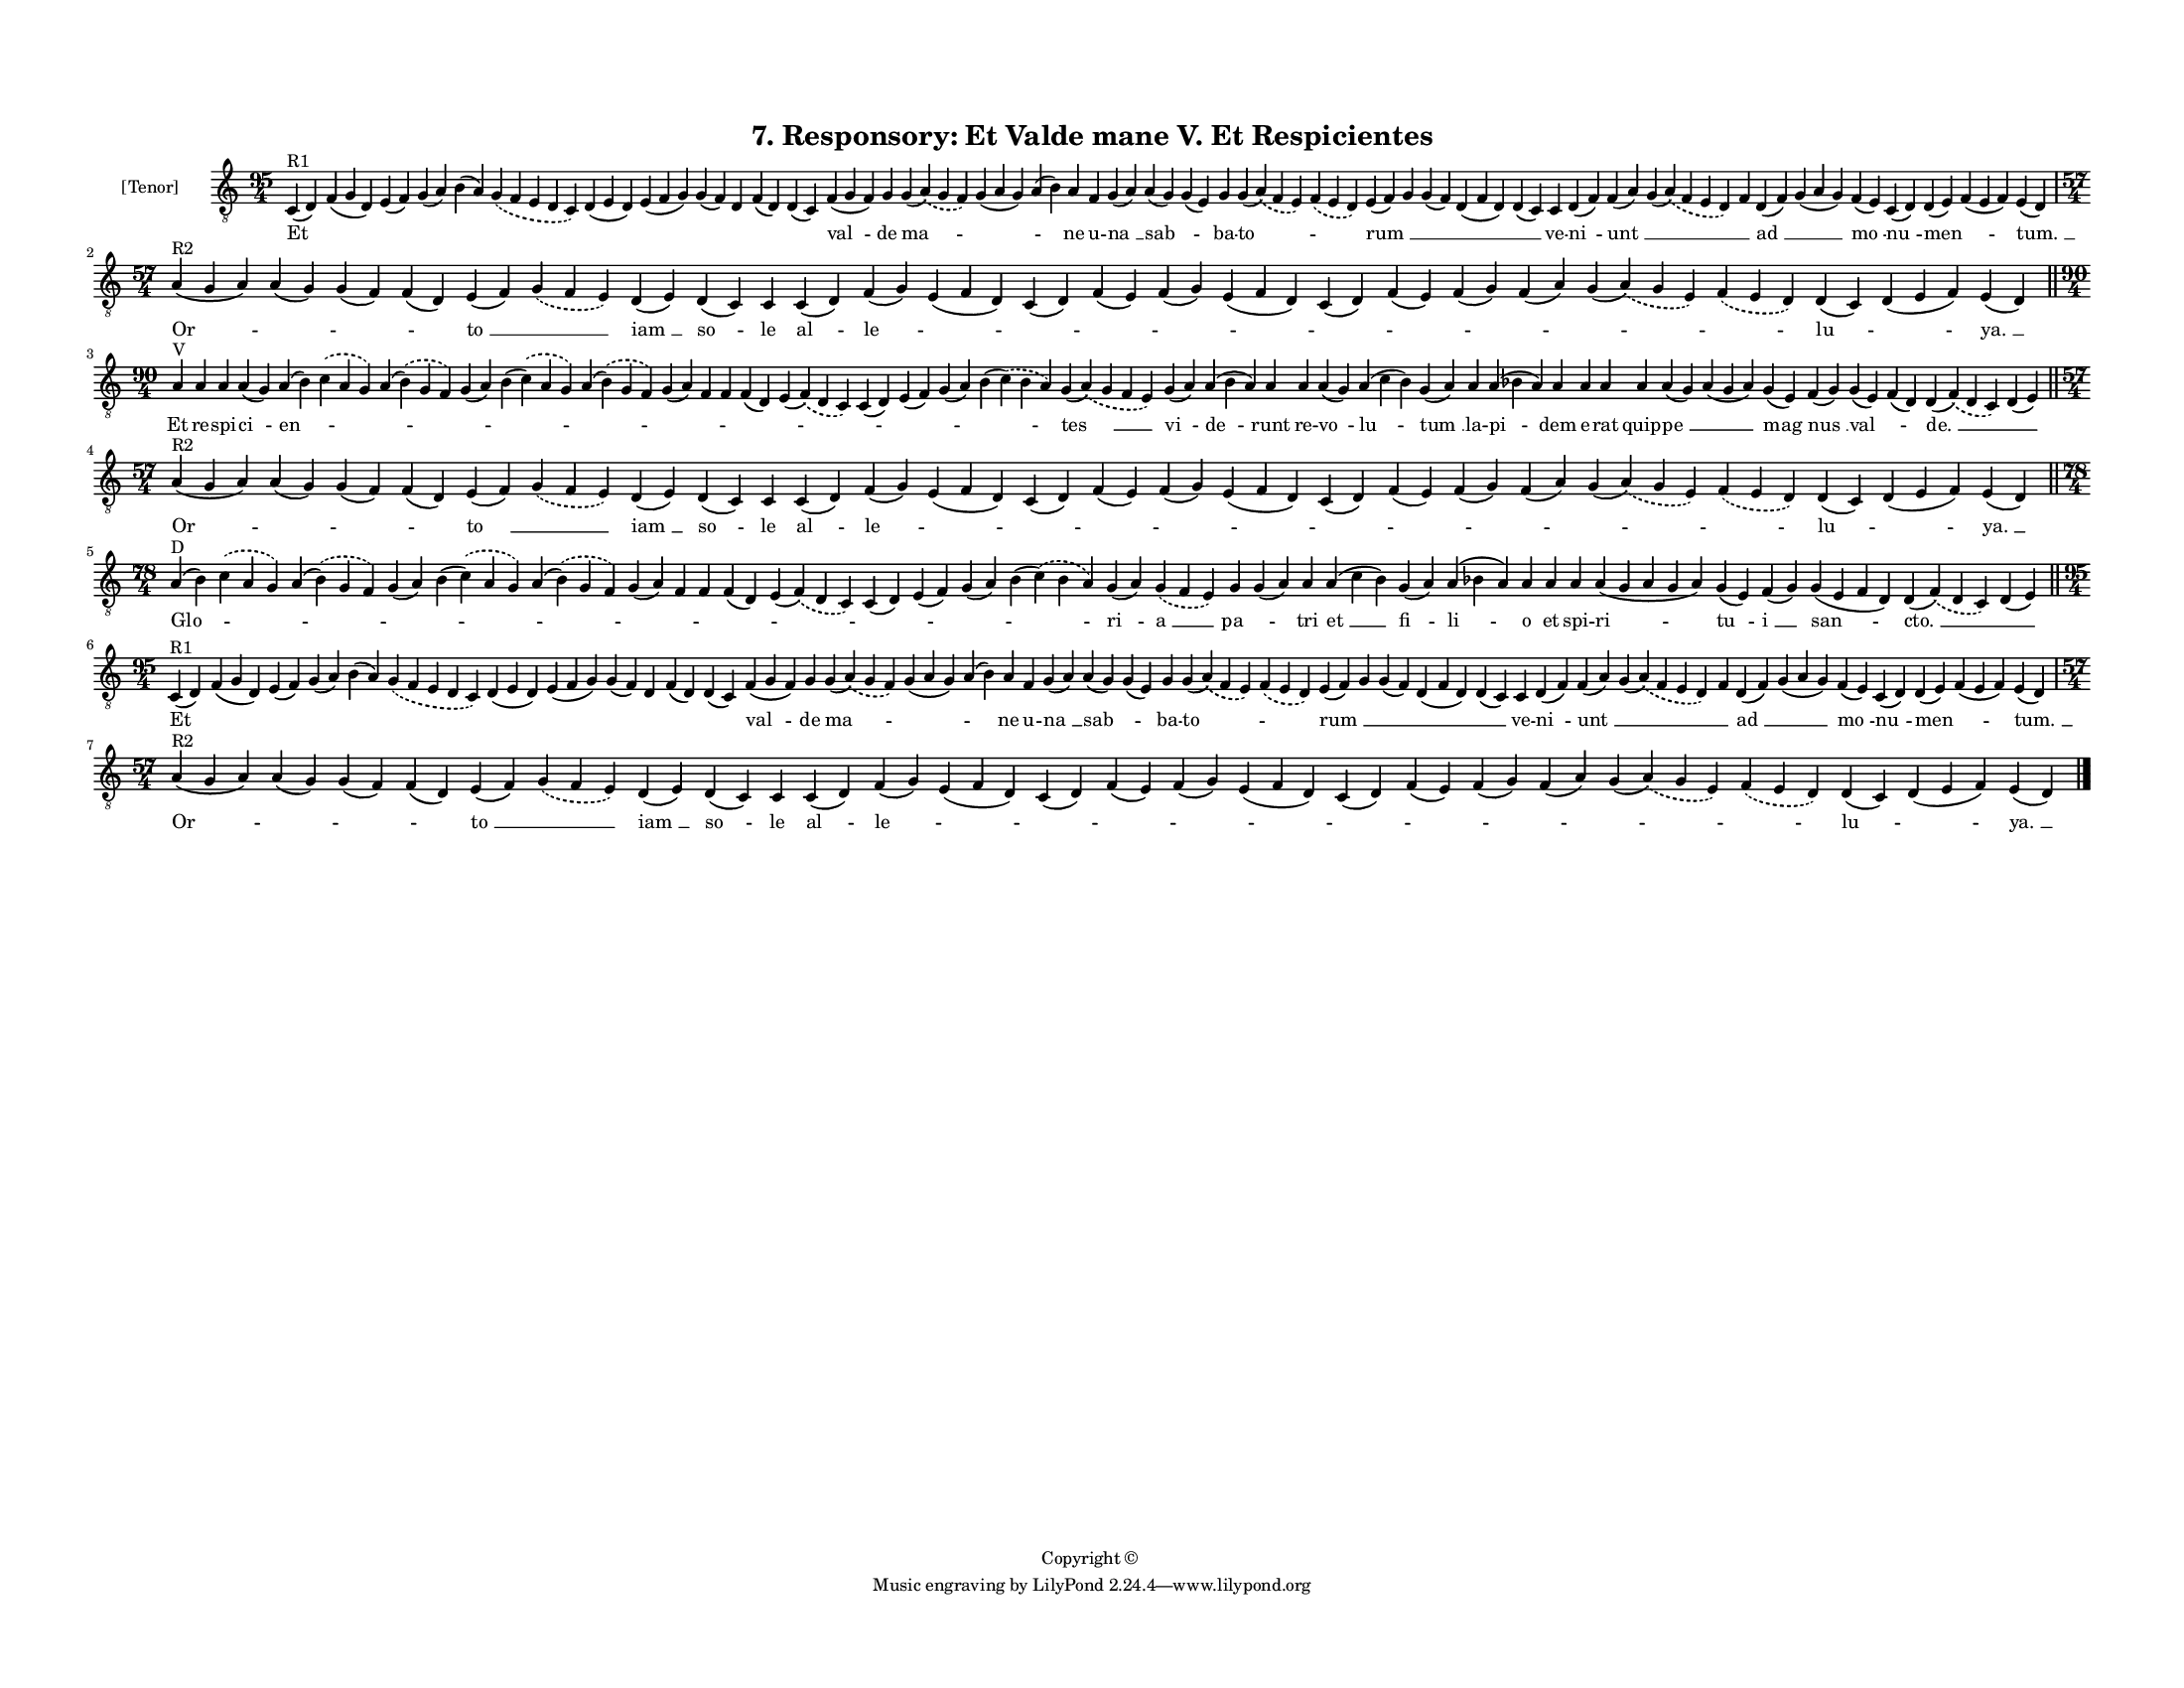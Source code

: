 
\version "2.18.2"
% automatically converted by musicxml2ly from musicxml/F3O07ps_Responsory_Et_Valde_mane_V_Et_Respicientes.xml

\header {
    encodingsoftware = "Sibelius 6.2"
    encodingdate = "2017-03-20"
    copyright = "Copyright © "
    title = "7. Responsory: Et Valde mane V. Et Respicientes"
    }

#(set-global-staff-size 11.3811023622)
\paper {
    paper-width = 27.94\cm
    paper-height = 21.59\cm
    top-margin = 1.5\cm
    bottom-margin = 1.2\cm
    left-margin = 1.2\cm
    right-margin = 1.2\cm
    between-system-space = 0.93\cm
    page-top-space = 1.27\cm
    }
\layout {
    \context { \Score
        autoBeaming = ##f
        }
    }
PartPOneVoiceOne =  \relative c {
    \clef "treble_8" \key c \major \time 95/4 | % 1
    c4 ^"R1" ( d4 ) f4 ( g4 d4 ) e4 ( f4 ) g4 ( a4 ) b4 ( a4 )
    \slurDashed g4 ( \slurSolid f4 e4 d4 c4 ) d4 ( e4 d4 ) e4 ( f4 g4 )
    g4 ( f4 ) d4 f4 ( d4 ) d4 ( c4 ) f4 ( g4 f4 ) g4 g4 ( \slurDashed a4
    ) ( \slurSolid g4 f4 ) g4 ( a4 g4 ) a4 ( b4 ) a4 f4 g4 ( a4 ) a4 ( g4
    ) g4 ( e4 ) g4 g4 ( \slurDashed a4 ) ( \slurSolid f4 e4 )
    \slurDashed f4 ( \slurSolid e4 d4 ) e4 ( f4 ) g4 g4 ( f4 ) d4 ( f4 d4
    ) d4 ( c4 ) c4 d4 ( f4 ) f4 ( a4 ) g4 ( \slurDashed a4 ) (
    \slurSolid f4 e4 d4 ) f4 d4 ( f4 ) g4 ( a4 g4 ) f4 ( e4 ) c4 ( d4 )
    d4 ( e4 ) f4 ( e4 f4 ) e4 ( d4 ) \break | % 2
    \time 57/4  | % 2
    a'4 ^"R2" ( g4 a4 ) a4 ( g4 ) g4 ( f4 ) f4 ( d4 ) e4 ( f4 )
    \slurDashed g4 ( \slurSolid f4 e4 ) d4 ( e4 ) d4 ( c4 ) c4 c4 ( d4 )
    f4 ( g4 ) e4 ( f4 d4 ) c4 ( d4 ) f4 ( e4 ) f4 ( g4 ) e4 ( f4 d4 ) c4
    ( d4 ) f4 ( e4 ) f4 ( g4 ) f4 ( a4 ) g4 ( \slurDashed a4 ) (
    \slurSolid g4 e4 ) \slurDashed f4 ( \slurSolid e4 d4 ) d4 ( c4 ) d4
    ( e4 f4 ) e4 ( d4 ) \bar "||"
    \break | % 3
    \time 90/4  | % 3
    a'4 ^"V" a4 a4 a4 ( g4 ) a4 ( b4 ) \slurDashed c4 ( \slurSolid a4 g4
    ) a4 ( \slurDashed b4 ) ( \slurSolid g4 f4 ) g4 ( a4 ) b4 (
    \slurDashed c4 ) ( \slurSolid a4 g4 ) a4 ( \slurDashed b4 ) (
    \slurSolid g4 f4 ) g4 ( a4 ) f4 f4 f4 ( d4 ) e4 ( \slurDashed f4 ) (
    \slurSolid d4 c4 ) c4 ( d4 ) e4 ( f4 ) g4 ( a4 ) b4 ( \slurDashed c4
    ) ( \slurSolid b4 a4 ) g4 ( \slurDashed a4 ) ( \slurSolid g4 f4 e4 )
    g4 ( a4 ) a4 ( b4 a4 ) a4 a4 a4 ( g4 ) a4 ( c4 b4 ) g4 ( a4 ) a4 a4
    ( bes4 a4 ) a4 a4 a4 a4 a4 ( g4 ) a4 ( g4 a4 ) g4 ( e4 ) f4 ( g4 ) g4
    ( e4 ) f4 ( d4 ) d4 ( \slurDashed f4 ) ( \slurSolid d4 c4 ) d4 ( e4
    ) \bar "||"
    \break | % 4
    \time 57/4  | % 4
    a4 ^"R2" ( g4 a4 ) a4 ( g4 ) g4 ( f4 ) f4 ( d4 ) e4 ( f4 )
    \slurDashed g4 ( \slurSolid f4 e4 ) d4 ( e4 ) d4 ( c4 ) c4 c4 ( d4 )
    f4 ( g4 ) e4 ( f4 d4 ) c4 ( d4 ) f4 ( e4 ) f4 ( g4 ) e4 ( f4 d4 ) c4
    ( d4 ) f4 ( e4 ) f4 ( g4 ) f4 ( a4 ) g4 ( \slurDashed a4 ) (
    \slurSolid g4 e4 ) \slurDashed f4 ( \slurSolid e4 d4 ) d4 ( c4 ) d4
    ( e4 f4 ) e4 ( d4 ) \bar "||"
    \break | % 5
    \time 78/4  | % 5
    a'4 ^"D" ( b4 ) \slurDashed c4 ( \slurSolid a4 g4 ) a4 ( \slurDashed
    b4 ) ( \slurSolid g4 f4 ) g4 ( a4 ) b4 ( \slurDashed c4 ) (
    \slurSolid a4 g4 ) a4 ( \slurDashed b4 ) ( \slurSolid g4 f4 ) g4 ( a4
    ) f4 f4 f4 ( d4 ) e4 ( \slurDashed f4 ) ( \slurSolid d4 c4 ) c4 ( d4
    ) e4 ( f4 ) g4 ( a4 ) b4 ( \slurDashed c4 ) ( \slurSolid b4 a4 ) g4
    ( a4 ) \slurDashed g4 ( \slurSolid f4 e4 ) g4 g4 ( a4 ) a4 a4 ( c4 b4
    ) g4 ( a4 ) a4 ( bes4 a4 ) a4 a4 a4 a4 ( g4 a4 g4 a4 ) g4 ( e4 ) f4
    ( g4 ) g4 ( e4 f4 d4 ) d4 ( \slurDashed f4 ) ( \slurSolid d4 c4 ) d4
    ( e4 ) \bar "||"
    \break | % 6
    \time 95/4  | % 6
    c4 ^"R1" ( d4 ) f4 ( g4 d4 ) e4 ( f4 ) g4 ( a4 ) b4 ( a4 )
    \slurDashed g4 ( \slurSolid f4 e4 d4 c4 ) d4 ( e4 d4 ) e4 ( f4 g4 )
    g4 ( f4 ) d4 f4 ( d4 ) d4 ( c4 ) f4 ( g4 f4 ) g4 g4 ( \slurDashed a4
    ) ( \slurSolid g4 f4 ) g4 ( a4 g4 ) a4 ( b4 ) a4 f4 g4 ( a4 ) a4 ( g4
    ) g4 ( e4 ) g4 g4 ( \slurDashed a4 ) ( \slurSolid f4 e4 )
    \slurDashed f4 ( \slurSolid e4 d4 ) e4 ( f4 ) g4 g4 ( f4 ) d4 ( f4 d4
    ) d4 ( c4 ) c4 d4 ( f4 ) f4 ( a4 ) g4 ( \slurDashed a4 ) (
    \slurSolid f4 e4 d4 ) f4 d4 ( f4 ) g4 ( a4 g4 ) f4 ( e4 ) c4 ( d4 )
    d4 ( e4 ) f4 ( e4 f4 ) e4 ( d4 ) \break | % 7
    \time 57/4  | % 7
    a'4 ^"R2" ( g4 a4 ) a4 ( g4 ) g4 ( f4 ) f4 ( d4 ) e4 ( f4 )
    \slurDashed g4 ( \slurSolid f4 e4 ) d4 ( e4 ) d4 ( c4 ) c4 c4 ( d4 )
    f4 ( g4 ) e4 ( f4 d4 ) c4 ( d4 ) f4 ( e4 ) f4 ( g4 ) e4 ( f4 d4 ) c4
    ( d4 ) f4 ( e4 ) f4 ( g4 ) f4 ( a4 ) g4 ( \slurDashed a4 ) (
    \slurSolid g4 e4 ) \slurDashed f4 ( \slurSolid e4 d4 ) d4 ( c4 ) d4
    ( e4 f4 ) e4 ( d4 ) \bar "|."
    }

PartPOneVoiceOneLyricsOne =  \lyricmode { Et \skip4 \skip4 \skip4 \skip4
    \skip4 \skip4 \skip4 \skip4 \skip4 \skip4 \skip4 "val " -- de "ma "
    -- \skip4 \skip4 ne u -- "na " __ "sab " -- \skip4 ba -- "to " --
    \skip4 "rum " __ \skip4 \skip4 \skip4 \skip4 ve -- "ni " -- "unt "
    __ \skip4 \skip4 "ad " __ \skip4 "mo " -- "nu " -- "men " -- \skip4
    "tum. " __ "Or " -- \skip4 \skip4 \skip4 "to " __ \skip4 "iam " __
    "so " -- le "al " -- "le " -- \skip4 \skip4 \skip4 \skip4 \skip4
    \skip4 \skip4 \skip4 \skip4 \skip4 \skip4 "lu " -- \skip4 "ya. " __
    Et re -- spi -- "ci " -- "en " -- \skip4 \skip4 \skip4 \skip4 \skip4
    \skip4 \skip4 \skip4 \skip4 \skip4 \skip4 \skip4 \skip4 \skip4 "tes
    " __ "vi " -- "de " -- runt re -- "vo " -- "lu " -- "tum " __ la --
    "pi " -- dem e -- rat quip -- "pe " __ \skip4 "mag " -- "nus " __
    "val " -- \skip4 "de. " __ \skip4 "Or " -- \skip4 \skip4 \skip4 "to
    " __ \skip4 "iam " __ "so " -- le "al " -- "le " -- \skip4 \skip4
    \skip4 \skip4 \skip4 \skip4 \skip4 \skip4 \skip4 \skip4 \skip4 "lu "
    -- \skip4 "ya. " __ "Glo " -- \skip4 \skip4 \skip4 \skip4 \skip4
    \skip4 \skip4 \skip4 \skip4 \skip4 \skip4 \skip4 \skip4 \skip4 "ri "
    -- "a " __ "pa " -- \skip4 tri "et " __ "fi " -- "li " -- o et spi
    -- "ri " -- "tu " -- "i " __ "san " -- "cto. " __ \skip4 Et \skip4
    \skip4 \skip4 \skip4 \skip4 \skip4 \skip4 \skip4 \skip4 \skip4
    \skip4 "val " -- de "ma " -- \skip4 \skip4 ne u -- "na " __ "sab "
    -- \skip4 ba -- "to " -- \skip4 "rum " __ \skip4 \skip4 \skip4
    \skip4 ve -- "ni " -- "unt " __ \skip4 \skip4 "ad " __ \skip4 "mo "
    -- "nu " -- "men " -- \skip4 "tum. " __ "Or " -- \skip4 \skip4
    \skip4 "to " __ \skip4 "iam " __ "so " -- le "al " -- "le " --
    \skip4 \skip4 \skip4 \skip4 \skip4 \skip4 \skip4 \skip4 \skip4
    \skip4 \skip4 "lu " -- \skip4 "ya. " __ }

% The score definition
\score {
    <<
        \new Staff <<
            \set Staff.instrumentName = "[Tenor]"
            \context Staff << 
                \context Voice = "PartPOneVoiceOne" { \PartPOneVoiceOne }
                \new Lyrics \lyricsto "PartPOneVoiceOne" \PartPOneVoiceOneLyricsOne
                >>
            >>
        
        >>
    \layout {}
    % To create MIDI output, uncomment the following line:
    %  \midi {}
    }

